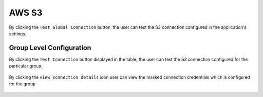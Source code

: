 AWS S3
============

By clicking the ``Test Global Connection`` button, the user can test the S3 connection configured in the application's settings.

.. figure:: ../../_assets/diagnositcs/diagnostic-awss3.png
   :alt: aws connection
   :width: 60%

.. figure:: ../../_assets/diagnositcs/diagnostics-aws-s3-success.png
   :alt: aws test connection result
   :width: 60%

Group Level Configuration
_________________________
By clicking the ``Test Connection`` button displayed in the table, the user can test the S3 connection configured for the particular group.

.. figure:: ../../_assets/diagnositcs/Diagnostic_Group_Aws_Test_Connection.png
   :alt: aws group level configuration
   :width: 60%
.. figure:: ../../_assets/diagnositcs/diagnostics-aws-s3-success.png
   :alt: aws test connection result
   :width: 60%

By clicking the ``view connection details`` icon user can view the masked connection credentials which is configured for the group

.. figure:: ../../_assets/diagnositcs/Diagnostic_Group_Aws_view_Connection.png
   :alt: aws group level configuration
   :width: 60%
